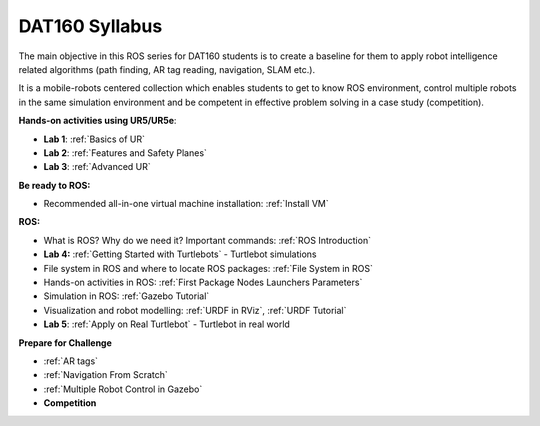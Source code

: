***************************************
DAT160 Syllabus
***************************************
The main objective in this ROS series for DAT160 students is to create a baseline for them to apply robot intelligence related algorithms (path finding, AR tag reading, navigation, SLAM etc.).

It is a mobile-robots centered collection which enables students to get to know ROS environment, control multiple robots in the same simulation environment and be competent in effective problem solving in a case study (competition).

**Hands-on activities using UR5/UR5e**:

- **Lab 1**: :ref:`Basics of UR`
- **Lab 2**: :ref:`Features and Safety Planes`
- **Lab 3**: :ref:`Advanced UR`

**Be ready to ROS:**

- Recommended all-in-one virtual machine installation: :ref:`Install VM`

**ROS:**

- What is ROS? Why do we need it? Important commands: :ref:`ROS Introduction`
- **Lab 4:** :ref:`Getting Started with Turtlebots` - Turtlebot simulations
- File system in ROS and where to locate ROS packages: :ref:`File System in ROS`
- Hands-on activities in ROS: :ref:`First Package Nodes Launchers Parameters`
- Simulation in ROS: :ref:`Gazebo Tutorial`
- Visualization and robot modelling: :ref:`URDF in RViz`, :ref:`URDF Tutorial`
- **Lab 5**: :ref:`Apply on Real Turtlebot` - Turtlebot in real world


**Prepare for Challenge**

- :ref:`AR tags`
- :ref:`Navigation From Scratch`
- :ref:`Multiple Robot Control in Gazebo`
- **Competition**